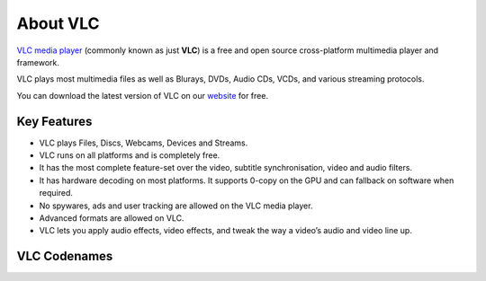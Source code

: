*********
About VLC
*********

`VLC media player <https://www.videolan.org/vlc/>`_ (commonly known as just **VLC**) is a free and open source cross-platform multimedia player and framework.

VLC plays most multimedia files as well as Blurays, DVDs, Audio CDs, VCDs, and various streaming protocols.

You can download the latest version of VLC on our `website <https://www.videolan.org/vlc/#download>`_ for free. 

Key Features
============

* VLC plays Files, Discs, Webcams, Devices and Streams.
* VLC runs on all platforms and is completely free. 
* It has the most complete feature-set over the video, subtitle synchronisation, video and audio filters.
* It has hardware decoding on most platforms. It supports 0-copy on the GPU and can fallback on software when required.
* No spywares, ads and user tracking are allowed on the VLC media player.
* Advanced formats are allowed on VLC.
* VLC lets you apply audio effects, video effects, and tweak the way a video’s audio and video line up.

VLC Codenames
=============

.. todo::

   This page is under construction. Please refer the old documentation page: https://wiki.videolan.org/VLC_CodeNames/

